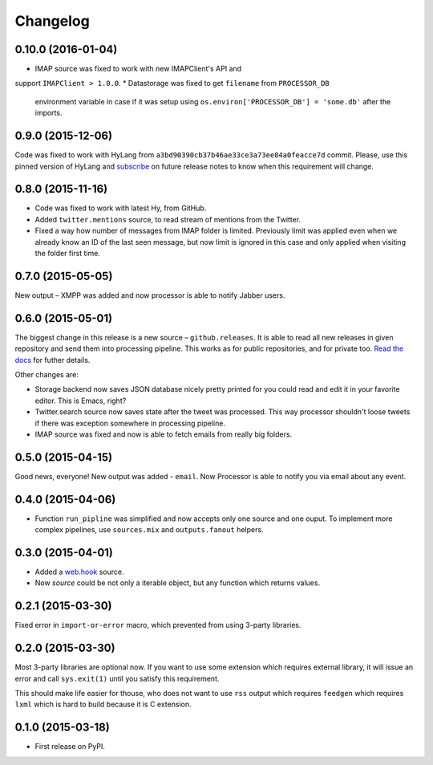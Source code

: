 Changelog
=========

0.10.0 (2016-01-04)
-------------------

* IMAP source was fixed to work with new IMAPClient's API and
support ``IMAPClient > 1.0.0``.
* Datastorage was fixed to get ``filename`` from ``PROCESSOR_DB``
  environment variable in case if it was setup using
  ``os.environ['PROCESSOR_DB'] = 'some.db'`` after the imports.

0.9.0 (2015-12-06)
------------------

Code was fixed to work with HyLang from ``a3bd90390cb37b46ae33ce3a73ee84a0feacce7d``
commit. Please, use this pinned version of HyLang and `subscribe`_ on future
release notes to know when this requirement will change.

.. _subscribe: https://allmychanges.com/p/python/processor/

0.8.0 (2015-11-16)
------------------

* Code was fixed to work with latest Hy, from GitHub.
* Added ``twitter.mentions`` source, to read stream of mentions from the Twitter.
* Fixed a way how number of messages from IMAP folder is limited. Previously
  limit was applied even when we already know an ID of the last seen message,
  but now limit is ignored in this case and only applied when visiting the
  folder first time.

0.7.0 (2015-05-05)
------------------

New output – XMPP was added and now processor is able
to notify Jabber users.

0.6.0 (2015-05-01)
------------------

The biggest change in this release is a new source – ``github.releases``.
It is able to read all new releases in given repository and send them into
processing pipeline. This works as for public repositories, and for private
too. `Read the docs`_ for futher details.

.. _Read the docs: https://python-processor.readthedocs.org/en/latest/sources.html#github-releases

Other changes are:

* Storage backend now saves JSON database nicely pretty printed for you could read and edit it in your favorite editor. This is Emacs, right?
* Twitter.search source now saves state after the tweet was processed. This way processor shouldn't loose tweets if there was exception somewhere in processing pipeline.
* IMAP source was fixed and now is able to fetch emails from really big folders.


0.5.0 (2015-04-15)
------------------

Good news, everyone! New output was added - ``email``.
Now Processor is able to notify you via email about any event.

0.4.0 (2015-04-06)
------------------

* Function ``run_pipline`` was simplified and now accepts only one source and one ouput.
  To implement more complex pipelines, use ``sources.mix`` and ``outputs.fanout`` helpers.

0.3.0 (2015-04-01)
------------------

* Added a `web.hook`_ source.
* Now `source` could be not only a iterable object, but any function which returns values.

.. _web.hook: https://python-processor.readthedocs.org/en/latest/sources.html#web-hook

0.2.1 (2015-03-30)
------------------

Fixed error in ``import-or-error`` macro, which prevented from using 3-party libraries.

0.2.0 (2015-03-30)
------------------

Most 3-party libraries are optional now. If you want to use
some extension which requires external library, it will issue
an error and call ``sys.exit(1)`` until you satisfy this
requirement.

This should make life easier for thouse, who does not want
to use ``rss`` output which requires ``feedgen`` which requires
``lxml`` which is hard to build because it is C extension.

0.1.0 (2015-03-18)
------------------

* First release on PyPI.
